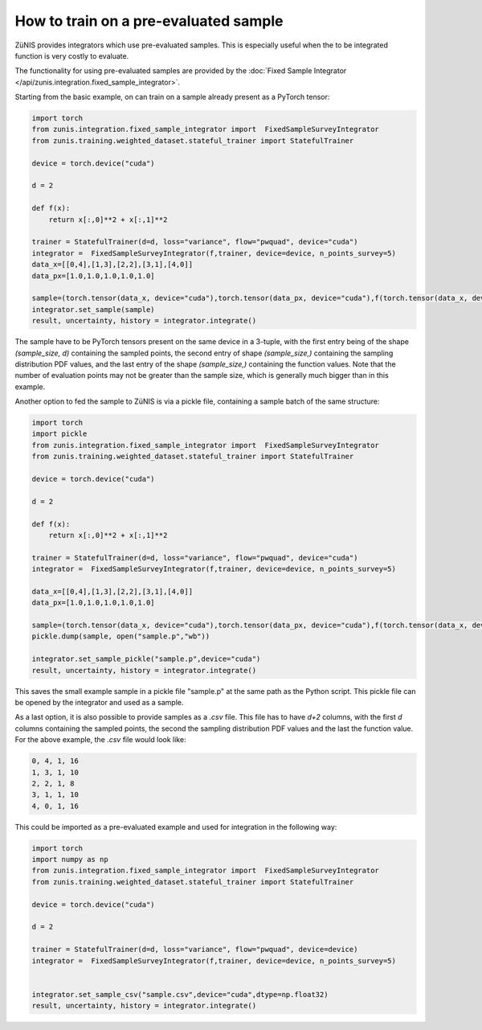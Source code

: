 How to train on a pre-evaluated sample
######################################

ZüNIS provides integrators which use pre-evaluated samples. This is especially
useful when the to be integrated function is very costly to evaluate.

The functionality for using pre-evaluated samples are provided by the
:doc:`Fixed Sample Integrator </api/zunis.integration.fixed_sample_integrator>`.

Starting from the basic example, on can train on a sample already present as a
PyTorch tensor:

.. code-block:: python

  import torch
  from zunis.integration.fixed_sample_integrator import  FixedSampleSurveyIntegrator
  from zunis.training.weighted_dataset.stateful_trainer import StatefulTrainer

  device = torch.device("cuda")

  d = 2

  def f(x):
      return x[:,0]**2 + x[:,1]**2

  trainer = StatefulTrainer(d=d, loss="variance", flow="pwquad", device="cuda")
  integrator =  FixedSampleSurveyIntegrator(f,trainer, device=device, n_points_survey=5)
  data_x=[[0,4],[1,3],[2,2],[3,1],[4,0]]
  data_px=[1.0,1.0,1.0,1.0,1.0]

  sample=(torch.tensor(data_x, device="cuda"),torch.tensor(data_px, device="cuda"),f(torch.tensor(data_x, device="cuda")))
  integrator.set_sample(sample)
  result, uncertainty, history = integrator.integrate()

The sample have to be PyTorch tensors present on the same device in a 3-tuple, with
the first entry being of the shape `(sample_size, d)` containing the sampled points,
the second entry of shape `(sample_size,)` containing the sampling distribution
PDF values, and the last entry of the shape `(sample_size,)` containing the function
values.
Note that the number of evaluation points may not be greater than the sample size,
which is generally much bigger than in this example.

Another option to fed the sample to ZüNIS is via a pickle file, containing a sample
batch of the same structure:

.. code-block:: python

  import torch
  import pickle
  from zunis.integration.fixed_sample_integrator import  FixedSampleSurveyIntegrator
  from zunis.training.weighted_dataset.stateful_trainer import StatefulTrainer

  device = torch.device("cuda")

  d = 2

  def f(x):
      return x[:,0]**2 + x[:,1]**2

  trainer = StatefulTrainer(d=d, loss="variance", flow="pwquad", device="cuda")
  integrator =  FixedSampleSurveyIntegrator(f,trainer, device=device, n_points_survey=5)

  data_x=[[0,4],[1,3],[2,2],[3,1],[4,0]]
  data_px=[1.0,1.0,1.0,1.0,1.0]

  sample=(torch.tensor(data_x, device="cuda"),torch.tensor(data_px, device="cuda"),f(torch.tensor(data_x, device="cuda")))
  pickle.dump(sample, open("sample.p","wb"))

  integrator.set_sample_pickle("sample.p",device="cuda")
  result, uncertainty, history = integrator.integrate()

This saves the small example sample in a pickle file "sample.p" at the same path as the
Python script. This pickle file can be opened by the integrator and used as a sample.

As a last option, it is also possible to provide samples as a `.csv` file. This
file has to have `d+2` columns, with the first `d` columns containing the sampled
points, the second the sampling distribution PDF values and the last the function
value.
For the above example, the `.csv` file would look like:

.. code-block:: python

  0, 4, 1, 16
  1, 3, 1, 10
  2, 2, 1, 8
  3, 1, 1, 10
  4, 0, 1, 16

This could be imported as a pre-evaluated example and used for integration in the
following way:

.. code-block:: python

  import torch
  import numpy as np
  from zunis.integration.fixed_sample_integrator import  FixedSampleSurveyIntegrator
  from zunis.training.weighted_dataset.stateful_trainer import StatefulTrainer

  device = torch.device("cuda")

  d = 2

  trainer = StatefulTrainer(d=d, loss="variance", flow="pwquad", device=device)
  integrator =  FixedSampleSurveyIntegrator(f,trainer, device=device, n_points_survey=5)


  integrator.set_sample_csv("sample.csv",device="cuda",dtype=np.float32)
  result, uncertainty, history = integrator.integrate()
